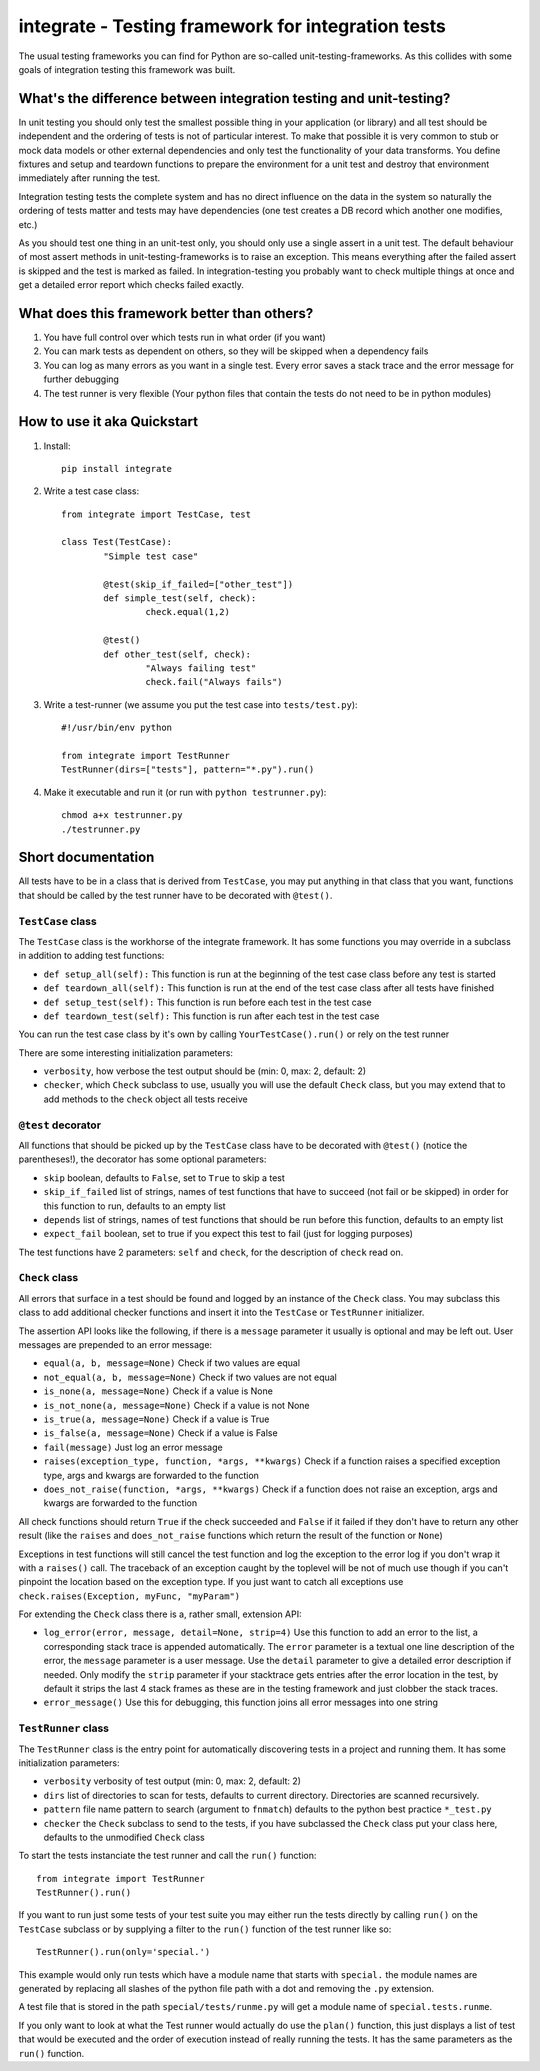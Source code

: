 =====================================================
 integrate - Testing framework for integration tests
=====================================================

The usual testing frameworks you can find for Python are so-called unit-testing-frameworks. As this collides with some goals of integration testing this framework was built.

---------------------------------------------------------------------
 What's the difference between integration testing and unit-testing?
---------------------------------------------------------------------

In unit testing you should only test the smallest possible thing in your application (or library) and all test should be independent and the ordering of tests is not of particular interest. To make that possible it is very common to stub or mock data models or other external dependencies and only test the functionality of your data transforms. You define fixtures and setup and teardown functions to prepare the environment for a unit test and destroy that environment immediately after running the test.

Integration testing tests the complete system and has no direct influence on the data in the system so naturally the ordering of tests matter and tests may have dependencies (one test creates a DB record which another one modifies, etc.)

As you should test one thing in an unit-test only, you should only use a single assert in a unit test. The default behaviour of most assert methods in unit-testing-frameworks is to raise an exception. This means everything after the failed assert is skipped and the test is marked as failed. In integration-testing you probably want to check multiple things at once and get a detailed error report which checks failed exactly.

----------------------------------------------
 What does this framework better than others?
----------------------------------------------

1. You have full control over which tests run in what order (if you want)
2. You can mark tests as dependent on others, so they will be skipped when a dependency fails
3. You can log as many errors as you want in a single test. Every error saves a stack trace and the error message for further debugging
4. The test runner is very flexible (Your python files that contain the tests do not need to be in python modules)

------------------------------
 How to use it aka Quickstart
------------------------------

1. Install::

	pip install integrate

2. Write a test case class::

	from integrate import TestCase, test

	class Test(TestCase):
		"Simple test case"

		@test(skip_if_failed=["other_test"])
		def simple_test(self, check):
			check.equal(1,2)

		@test()
		def other_test(self, check):
			"Always failing test"
			check.fail("Always fails")

3. Write a test-runner (we assume you put the test case into ``tests/test.py``)::

	#!/usr/bin/env python
	
	from integrate import TestRunner
	TestRunner(dirs=["tests"], pattern="*.py").run()

4. Make it executable and run it (or run with ``python testrunner.py``)::

	chmod a+x testrunner.py
	./testrunner.py

---------------------
 Short documentation
---------------------

All tests have to be in a class that is derived from ``TestCase``, you may put anything in that class that you want, functions that should be called by the test runner have to be decorated with ``@test()``.

``TestCase`` class
==================

The ``TestCase`` class is the workhorse of the integrate framework. It has some functions you may override in a subclass in addition to adding test functions:

- ``def setup_all(self):``
  This function is run at the beginning of the test case class before any test is started
- ``def teardown_all(self):``
  This function is run at the end of the test case class after all tests have finished
- ``def setup_test(self):``
  This function is run before each test in the test case
- ``def teardown_test(self):``
  This function is run after each test in the test case

You can run the test case class by it's own by calling ``YourTestCase().run()`` or rely on the test runner

There are some interesting initialization parameters:

- ``verbosity``, how verbose the test output should be (min: 0, max: 2, default: 2)
- ``checker``, which ``Check`` subclass to use, usually you will use the default ``Check`` class, but you may extend that to add methods to the ``check`` object all tests receive


``@test`` decorator
===================

All functions that should be picked up by the ``TestCase`` class have to be decorated with ``@test()`` (notice the parentheses!), the decorator has some optional parameters:

- ``skip`` boolean, defaults to ``False``, set to ``True`` to skip a test
- ``skip_if_failed`` list of strings, names of test functions that have to succeed (not fail or be skipped) in order for this function to run, defaults to an empty list
- ``depends`` list of strings, names of test functions that should be run before this function, defaults to an empty list
- ``expect_fail`` boolean, set to true if you expect this test to fail (just for logging purposes)

The test functions have 2 parameters: ``self`` and ``check``, for the description of ``check`` read on.


``Check`` class
===============

All errors that surface in a test should be found and logged by an instance of the ``Check`` class. You may subclass this class to add additional checker functions and insert it into the ``TestCase`` or ``TestRunner`` initializer.

The assertion API looks like the following, if there is a ``message`` parameter it usually is optional and may be left out. User messages are prepended to an error message:

- ``equal(a, b, message=None)``
  Check if two values are equal
- ``not_equal(a, b, message=None)``
  Check if two values are not equal
- ``is_none(a, message=None)``
  Check if a value is None
- ``is_not_none(a, message=None)``
  Check if a value is not None
- ``is_true(a, message=None)``
  Check if a value is True
- ``is_false(a, message=None)``
  Check if a value is False
- ``fail(message)``
  Just log an error message
- ``raises(exception_type, function, *args, **kwargs)``
  Check if a function raises a specified exception type, args and kwargs are forwarded to the function
- ``does_not_raise(function, *args, **kwargs)``
  Check if a function does not raise an exception, args and kwargs are forwarded to the function

All check functions should return ``True`` if the check succeeded and ``False`` if it failed if they don't have to return any other result (like the ``raises`` and ``does_not_raise`` functions which return the result of the function or ``None``)

Exceptions in test functions will still cancel the test function and log the exception to the error log if you don't wrap it with a ``raises()`` call. The traceback of an exception caught by the toplevel will be not of much use though if you can't pinpoint the location based on the exception type. If you just want to catch all exceptions use ``check.raises(Exception, myFunc, "myParam")``

For extending the ``Check`` class there is a, rather small, extension API:

- ``log_error(error, message, detail=None, strip=4)``
  Use this function to add an error to the list, a corresponding stack trace is appended automatically. The ``error`` parameter is a textual one line description of the error, the ``message`` parameter is a user message. Use the ``detail`` parameter to give a detailed error description if needed. Only modify the ``strip`` parameter if your stacktrace gets entries after the error location in the test, by default it strips the last 4 stack frames as these are in the testing framework and just clobber the stack traces.
- ``error_message()``
  Use this for debugging, this function joins all error messages into one string


``TestRunner`` class
====================

The ``TestRunner`` class is the entry point for automatically discovering tests in a project and running them. It has some initialization parameters:

- ``verbosity`` verbosity of test output (min: 0, max: 2, default: 2)
- ``dirs`` list of directories to scan for tests, defaults to current directory. Directories are scanned recursively.
- ``pattern`` file name pattern to search (argument to ``fnmatch``) defaults to the python best practice ``*_test.py``
- ``checker`` the ``Check`` subclass to send to the tests, if you have subclassed the ``Check`` class put your class here, defaults to the unmodified ``Check`` class

To start the tests instanciate the test runner and call the ``run()`` function::

	from integrate import TestRunner
	TestRunner().run()

If you want to run just some tests of your test suite you may either run the tests directly by calling ``run()`` on the ``TestCase`` subclass or by supplying a filter to the ``run()`` function of the test runner like so::

	TestRunner().run(only='special.')

This example would only run tests which have a module name that starts with ``special.`` the module names are generated by replacing all slashes of the python file path with a dot and removing the ``.py`` extension.

A test file that is stored in the path ``special/tests/runme.py`` will get a module name of ``special.tests.runme``.

If you only want to look at what the Test runner would actually do use the ``plan()`` function, this just displays a list of test that would be executed and the order of execution instead of really running the tests. It has the same parameters as the ``run()`` function.